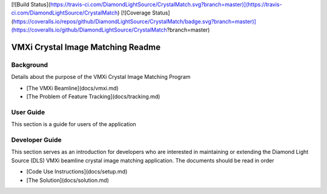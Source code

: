 [![Build Status](https://travis-ci.com/DiamondLightSource/CrystalMatch.svg?branch=master)](https://travis-ci.com/DiamondLightSource/CrystalMatch)
[![Coverage Status](https://coveralls.io/repos/github/DiamondLightSource/CrystalMatch/badge.svg?branch=master)](https://coveralls.io/github/DiamondLightSource/CrystalMatch?branch=master)

VMXi Crystal Image Matching Readme
==================================

Background
----------
Details about the purpose of the VMXi Crystal Image Matching Program

* [The VMXi Beamline](docs/vmxi.md)
* [The Problem of Feature Tracking](docs/tracking.md)

User Guide
----------
This section is a guide for users of the application

Developer Guide
---------------
This section serves as an introduction for developers who are interested in maintaining or extending the Diamond Light Source (DLS) VMXi beamline crystal image matching application. The documents should be read in order

* [Code Use Instructions](docs/setup.md)
* [The Solution](docs/solution.md)

